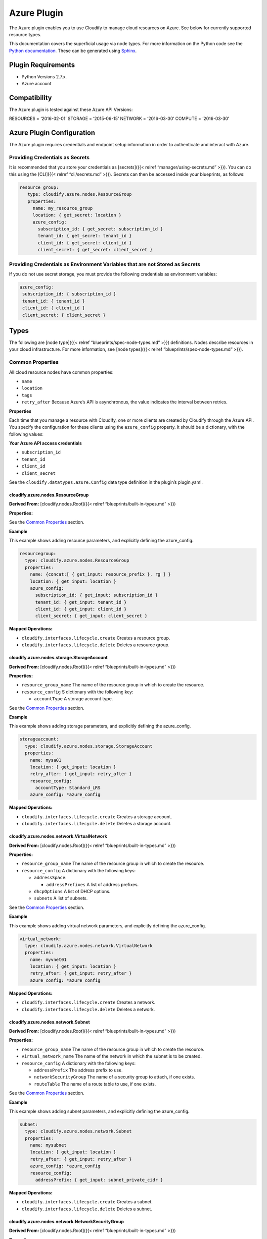 Azure Plugin
%%%%%%%%%%%%


The Azure plugin enables you to use Cloudify to manage cloud resources
on Azure. See below for currently supported resource types.

This documentation covers the superficial usage via node types. For more
information on the Python code see the `Python
documentation <https://github.com/cloudify-incubator/cloudify-azure-plugin/tree/1.4.2/docs>`__.
These can be generated using
`Sphinx <http://www.sphinx-doc.org/en/stable/tutorial.html>`__.

Plugin Requirements
===================

-  Python Versions 2.7.x.
-  Azure account

Compatibility
=============

The Azure plugin is tested against these Azure API Versions:

RESOURCES = ‘2016-02-01’ STORAGE = ‘2015-06-15’ NETWORK = ‘2016-03-30’
COMPUTE = ‘2016-03-30’

Azure Plugin Configuration
==========================

The Azure plugin requires credentials and endpoint setup information in
order to authenticate and interact with Azure.

Providing Credentials as Secrets
~~~~~~~~~~~~~~~~~~~~~~~~~~~~~~~~

It is recommended that you store your credentials as [secrets]({{<
relref “manager/using-secrets.md” >}}). You can do this using the
[CLI]({{< relref “cli/secrets.md” >}}). Secrets can then be accessed
inside your blueprints, as follows:

.. code:: yaml

         resource_group:
            type: cloudify.azure.nodes.ResourceGroup
            properties:
              name: my_resource_group
              location: { get_secret: location }
              azure_config:
                subscription_id: { get_secret: subscription_id }
                tenant_id: { get_secret: tenant_id }
                client_id: { get_secret: client_id }
                client_secret: { get_secret: client_secret }

Providing Credentials as Environment Variables that are not Stored as Secrets
~~~~~~~~~~~~~~~~~~~~~~~~~~~~~~~~~~~~~~~~~~~~~~~~~~~~~~~~~~~~~~~~~~~~~~~~~~~~~

If you do not use secret storage, you must provide the following
credentials as environment variables:

.. code:: yaml

               azure_config:
                subscription_id: { subscription_id }
                tenant_id: { tenant_id }
                client_id: { client_id }
                client_secret: { client_secret }

Types
=====

The following are [node type]({{< relref “blueprints/spec-node-types.md”
>}}) definitions. Nodes describe resources in your cloud infrastructure.
For more information, see [node types]({{< relref
“blueprints/spec-node-types.md” >}}).

Common Properties
~~~~~~~~~~~~~~~~~

All cloud resource nodes have common properties:

-  ``name``
-  ``location``
-  ``tags``
-  ``retry_after`` Because Azure’s API is asynchronous, the value
   indicates the interval between retries.

**Properties**

Each time that you manage a resource with Cloudify, one or more clients
are created by Cloudify through the Azure API. You specify the
configuration for these clients using the ``azure_config`` property. It
should be a dictionary, with the following values:

**Your Azure API access credentials**

-  ``subscription_id``
-  ``tenant_id``
-  ``client_id``
-  ``client_secret``

See the ``cloudify.datatypes.azure.Config`` data type definition in the
plugin’s plugin.yaml.

cloudify.azure.nodes.ResourceGroup
----------------------------------

**Derived From:** [cloudify.nodes.Root]({{< relref
“blueprints/built-in-types.md” >}})

**Properties:**

See the `Common Properties <#common-properties>`__ section.

**Example**

This example shows adding resource parameters, and explicitly defining
the azure_config.

.. code:: yaml

        
          resourcegroup:
            type: cloudify.azure.nodes.ResourceGroup
            properties:
              name: {concat:[ { get_input: resource_prefix }, rg ] }
              location: { get_input: location }
              azure_config:
                subscription_id: { get_input: subscription_id }
                tenant_id: { get_input: tenant_id }
                client_id: { get_input: client_id }
                client_secret: { get_input: client_secret }
        

**Mapped Operations:**

-  ``cloudify.interfaces.lifecycle.create`` Creates a resource group.
-  ``cloudify.interfaces.lifecycle.delete`` Deletes a resource group.

cloudify.azure.nodes.storage.StorageAccount
-------------------------------------------

**Derived From:** [cloudify.nodes.Root]({{< relref
“blueprints/built-in-types.md” >}})

**Properties:**

-  ``resource_group_name`` The name of the resource group in which to
   create the resource.
-  ``resource_config`` S dictionary with the following key:

   -  ``accountType`` A storage account type.

See the `Common Properties <#common-properties>`__ section.

**Example**

This example shows adding storage parameters, and explicitly defining
the azure_config.

.. code:: yaml

        
          storageaccount:
            type: cloudify.azure.nodes.storage.StorageAccount
            properties:
              name: mysa01
              location: { get_input: location }
              retry_after: { get_input: retry_after }
              resource_config:
                accountType: Standard_LRS
              azure_config: *azure_config
        

**Mapped Operations:**

-  ``cloudify.interfaces.lifecycle.create`` Creates a storage account.
-  ``cloudify.interfaces.lifecycle.delete`` Deletes a storage account.

cloudify.azure.nodes.network.VirtualNetwork
-------------------------------------------

**Derived From:** [cloudify.nodes.Root]({{< relref
“blueprints/built-in-types.md” >}})

**Properties:**

-  ``resource_group_name`` The name of the resource group in which to
   create the resource.
-  ``resource_config`` A dictionary with the following keys:

   -  ``addressSpace``:

      -  ``addressPrefixes`` A list of address prefixes.

   -  ``dhcpOptions`` A list of DHCP options.
   -  ``subnets`` A list of subnets.

See the `Common Properties <#common-properties>`__ section.

**Example**

This example shows adding virtual network parameters, and explicitly
defining the azure_config.

.. code:: yaml

        
          virtual_network:
            type: cloudify.azure.nodes.network.VirtualNetwork
            properties:
              name: myvnet01
              location: { get_input: location }
              retry_after: { get_input: retry_after }
              azure_config: *azure_config
        

**Mapped Operations:**

-  ``cloudify.interfaces.lifecycle.create`` Creates a network.
-  ``cloudify.interfaces.lifecycle.delete`` Deletes a network.

cloudify.azure.nodes.network.Subnet
-----------------------------------

**Derived From:** [cloudify.nodes.Root]({{< relref
“blueprints/built-in-types.md” >}})

**Properties:**

-  ``resource_group_name`` The name of the resource group in which to
   create the resource.
-  ``virtual_network_name`` The name of the network in which the subnet
   is to be created.
-  ``resource_config`` A dictionary with the following keys:

   -  ``addressPrefix`` The address prefix to use.
   -  ``networkSecurityGroup`` The name of a security group to attach,
      if one exists.
   -  ``routeTable`` The name of a route table to use, if one exists.

See the `Common Properties <#common-properties>`__ section.

**Example**

This example shows adding subnet parameters, and explicitly defining the
azure_config.

.. code:: yaml

        
          subnet:
            type: cloudify.azure.nodes.network.Subnet
            properties:
              name: mysubnet
              location: { get_input: location }
              retry_after: { get_input: retry_after }
              azure_config: *azure_config
              resource_config:
                addressPrefix: { get_input: subnet_private_cidr }
        

**Mapped Operations:**

-  ``cloudify.interfaces.lifecycle.create`` Creates a subnet.
-  ``cloudify.interfaces.lifecycle.delete`` Deletes a subnet.

cloudify.azure.nodes.network.NetworkSecurityGroup
-------------------------------------------------

**Derived From:** [cloudify.nodes.Root]({{< relref
“blueprints/built-in-types.md” >}})

**Properties:**

-  ``resource_group_name`` The name of the resource group in which to
   create the resource.
-  ``resource_config`` A dictionary with the following key:

   -  ``securityRules`` An optional list of rules.

See the `Common Properties <#common-properties>`__ section.

**Example**

This example shows adding security group parameters, and explicitly
defining the azure_config.

.. code:: yaml

        
          networksecuritygroup:
            type: cloudify.azure.nodes.network.NetworkSecurityGroup
            properties:
              name: mynsg
              location: { get_input: location }
              retry_after: { get_input: retry_after }
              azure_config: *azure_config
              resource_config:
                securityRules:
                - name: nsr_ssh
                  properties:
                    description: SSH access
                    protocol: Tcp
                    sourcePortRange: '*'
                    destinationPortRange: 22
                    sourceAddressPrefix: '*'
                    destinationAddressPrefix: '*'
                    priority: 100
                    access: Allow
                    direction: Inbound
        

**Mapped Operations:**

-  ``cloudify.interfaces.lifecycle.create`` Creates a network security
   group.
-  ``cloudify.interfaces.lifecycle.delete`` Deletes a network security
   group.

cloudify.azure.nodes.network.NetworkSecurityRule
------------------------------------------------

**Derived From:** [cloudify.nodes.Root]({{< relref
“blueprints/built-in-types.md” >}})

**Properties:**

-  ``resource_group_name`` The name of the resource group in which to
   create the resource.
-  ``network_security_group_name`` The name of the security group in
   which to create the resource.
-  ``resource_config`` A dictionary with the following keys:

   -  ``description`` A string to describe the rule.
   -  ``protocol`` Either TCP or UDP.
   -  ``sourcePortRange`` An integer between 1 and 65535.
   -  ``destinationPortRange`` An integer between 1 and 65535 that is
      greater than ``sourcePortRange``.
   -  ``sourceAddressPrefix`` The source address prefix of the network,
      subnet, or IP.
   -  ``destinationAddressPrefix`` The destination address prefix of the
      network, subnet, or NIC.
   -  ``access`` Either ``Allow`` or ``Deny``.
   -  ``priority`` A unique number.
   -  ``direction`` Either ``Inbound`` or ``Outbound``.

See the `Common Properties <#common-properties>`__ section.

**Example**

This example shows adding security group rule parameters, and explicitly
defining the azure_config.

.. code:: yaml

        
          network_security_rule:
            type: cloudify.azure.nodes.network.NetworkSecurityRule
            properties:
              name: mocknsr
              location: eastus
              azure_config: *azure_config
              network_security_group_name: mocknsg
              resource_config:
                description: RDP access
                protocol: Tcp
                sourcePortRange: '*'
                destinationPortRange: 3389
                sourceAddressPrefix: '*'
                destinationAddressPrefix: '*'
                priority: 100
                access: Allow
                direction: Inbound
        

**Mapped Operations:**

-  ``cloudify.interfaces.lifecycle.create`` Creates a network security
   group rule.
-  ``cloudify.interfaces.lifecycle.delete`` Deletes a network security
   group rule.

cloudify.azure.nodes.network.RouteTable
---------------------------------------

**Derived From:** [cloudify.nodes.Root]({{< relref
“blueprints/built-in-types.md” >}})

**Properties:**

-  ``resource_group_name`` The name of the resource group in which to
   create the resource.
-  ``network_security_group_name`` The name of the security group in
   which to create the resource.
-  ``resource_config`` A dictionary with the following key:

   -  ``routes`` An optional list of routes.

See the `Common Properties <#common-properties>`__ section.

**Example**

This example shows adding route table parameters, and explicitly
defining the azure_config.

.. code:: yaml

        
          routetable:
            type: cloudify.azure.nodes.network.RouteTable
            properties:
              name: myrt
              location: { get_input: location }
              retry_after: { get_input: retry_after }
              azure_config: *azure_config
        

**Mapped Operations:**

-  ``cloudify.interfaces.lifecycle.create`` Creates a route table.
-  ``cloudify.interfaces.lifecycle.delete`` Deletes a route table.

cloudify.azure.nodes.network.Route
----------------------------------

**Derived From:** [cloudify.nodes.Root]({{< relref
“blueprints/built-in-types.md” >}})

**Properties:**

-  ``resource_group_name`` The name of the resource group in which to
   create the resource.
-  ``route_table_name`` The name of the route table tin which to create
   the rule.
-  ``resource_config`` A dictionary with the following keys:

   -  ``addressPrefix``\ The destination CIDR to which to route the app
   -  ``nextHopType`` The type of Azure hop to which the packet is to be
      be sent.
   -  ``nextHopIpAddress`` An optional IP address to which packets are
      to be forwarded.

See the `Common Properties <#common-properties>`__ section.

**Example**

This example shows adding route rule parameters, and explicitly defining
the azure_config.

.. code:: yaml

        
          internetroute:
            type: cloudify.azure.nodes.network.Route
            properties:
              name: myir
              location: { get_input: location }
              retry_after: { get_input: retry_after }
              azure_config: *azure_config
              resource_config:
                addressPrefix: 0.0.0.0/0
                nextHopType: Internet
        

**Mapped Operations:**

-  ``cloudify.interfaces.lifecycle.create`` Creates the route rule.
-  ``cloudify.interfaces.lifecycle.delete`` Deletes the route rule.

cloudify.azure.nodes.network.IPConfiguration
--------------------------------------------

**Derived From:** [cloudify.nodes.Root]({{< relref
“blueprints/built-in-types.md” >}})

**Properties:**

-  ``resource_group_name`` The name of the resource group in which to
   create the resource.
-  ``resource_config`` A dictionary with the following key:

   -  ``privateIPAddress``\ Static, private IP address
   -  ``privateIPAllocationMethod`` Defines how a private IP address is
      assigned. Options are ``Static`` or ``Dynamic``.

See the `Common Properties <#common-properties>`__ section.

**Example**

This example shows adding route IP configuration parameters, and
explicitly defining the azure_config.

.. code:: yaml

        
          ubuntuipconfig:
            type: cloudify.azure.nodes.network.IPConfiguration
            properties:
              name: myuic
              location: { get_input: location }
              retry_after: { get_input: retry_after }
              azure_config: *azure_config
              resource_config:
                privateIPAllocationMethod: Dynamic
        

**Mapped Operations:**

-  ``cloudify.interfaces.lifecycle.create`` Creates the route IP
   configuration.
-  ``cloudify.interfaces.lifecycle.delete`` Deletes the route IP
   configuration.

cloudify.azure.nodes.network.PublicIPAddress
--------------------------------------------

**Derived From:** [cloudify.nodes.Root]({{< relref
“blueprints/built-in-types.md” >}})

**Properties:**

-  ``resource_group_name`` The name of the resource group in which to
   create the resource.
-  ``resource_config`` A dictionary with the following keys:

   -  ``publicIPAllocationMethod`` ``Static`` or ``Dynamic``.
   -  ``idleTimeoutInMinutes`` The timeout (in minutes) for the TCP idle
      connection.
   -  ``domainNameLabel`` The concatenation of the domain name label and
      the regionalized DNS zone, resulting in the fully qualified domain
      name associated with the public IP address.
   -  ``reverseFqdn`` A fully qualified domain name that resolves to
      this public IP address.

See the `Common Properties <#common-properties>`__ section.

**Example**

This example shows adding public IP address parameters, and explicitly
defining the azure_config.

.. code:: yaml

        
          ubuntuipconfig:
            type: cloudify.azure.nodes.network.IPConfiguration
            properties:
              name: myuic
              location: { get_input: location }
              retry_after: { get_input: retry_after }
              azure_config: *azure_config
              resource_config:
                privateIPAllocationMethod: Dynamic
        

**Mapped Operations:**

-  ``cloudify.interfaces.lifecycle.create`` Creates the public IP
   address.
-  ``cloudify.interfaces.lifecycle.delete`` Deletes the public IP
   address.

cloudify.azure.nodes.compute.AvailabilitySet
--------------------------------------------

**Derived From:** [cloudify.nodes.Root]({{< relref
“blueprints/built-in-types.md” >}})

**Properties:**

-  ``resource_group_name`` The name of the resource group in which to
   create the resource.
-  ``resource_config`` A dictionarey with the following keys:

   -  ``platformUpdateDomainCount`` Specifies the number of update
      domains that are used.
   -  ``platformFaultDomainCount`` Specifies the number of fault domains
      that are used.

See the `Common Properties <#common-properties>`__ section.

**Example**

This example shows adding availability set parameters, and explicitly
defining the azure_config.

.. code:: yaml

        
          availabilityset:
            type: cloudify.azure.nodes.compute.AvailabilitySet
            properties:
              name: myac
              location: { get_input: location }
              retry_after: { get_input: retry_after }
              azure_config: *azure_config
        

**Mapped Operations:**

-  ``cloudify.interfaces.lifecycle.create`` Creates the availability
   set.
-  ``cloudify.interfaces.lifecycle.delete`` Deletes the availability
   set.

cloudify.azure.nodes.compute.VirtualMachine
-------------------------------------------

**Derived From:** [cloudify.nodes.Root]({{< relref
“blueprints/built-in-types.md” >}})

**Properties:**

-  ``resource_group_name`` The name of the resource group in which to
   create the resource.
-  ``use_public_ip`` Triggers the deployment to use the public IP (if
   available) of the resource for Cloudify Agent connections.
-  ``resource_config`` See:
   https://msdn.microsoft.com/en-us/library/azure/mt163591.aspx.

   -  ``hardwareProfile``
   -  ``storageProfile``
   -  ``osProfile``

-  ``ip`` Property specifying the IP address of the resource to use for
   the agent installer.
-  ``os_family`` Property specifying the type of operating system
   family.

See the `Common Properties <#common-properties>`__ section.

**Example**

This example shows adding VM parameters, and explicitly defining the
azure_config.

.. code:: yaml

        
          host:
            type: cloudify.azure.nodes.compute.VirtualMachine
            properties:
              name: myhost
              location: { get_input: location }
              retry_after: { get_input: retry_after }
              azure_config: *azure_config
              os_family: { get_input: os_family_linux }
              use_public_ip: false
              resource_config:
                hardwareProfile:
                  vmSize: { get_input: standard_a2_size }
                storageProfile:
                  imageReference:
                    publisher: { get_input: image_publisher_centos_final }
                    offer: { get_input: image_offer_centos_final }
                    sku: { get_input: image_sku_centos_final }
                    version: { get_input: image_version_centos_final }
                osProfile:
                  computerName: { get_property: [SELF, name] }
                  adminUsername: { get_input: username_centos_final }
                  adminPassword: { get_input: password }
                  linuxConfiguration:
                    ssh:
                      publicKeys:
                        - path: { get_input: authorized_keys_centos }
                          keyData: { get_input: keydata }
                    disablePasswordAuthentication: { get_input: public_key_auth_only }
        

**Mapped Operations:**

-  ``cloudify.interfaces.lifecycle.create`` Creates the VM.
-  ``cloudify.interfaces.lifecycle.configure`` Configures the VM.

   -  ``commands_to_execute`` Input. The command that the
      ``CustomScriptExtension`` extension executes.
   -  ``file_uris`` The SAS URL from which to download the script.

-  ``cloudify.interfaces.lifecycle.delete`` Deletes the VM.

cloudify.azure.nodes.compute.VirtualMachineExtension
----------------------------------------------------

**Derived From:** [cloudify.nodes.Root]({{< relref
“blueprints/built-in-types.md” >}})

**Properties:**

-  ``resource_group_name`` The name of the resource group in which to
   create the resource.
-  ``virtual_machine_name`` The VM to use.
-  ``resource_config``:

   -  ``publisher`` Extensions publisher.
   -  ``ext_type`` Type.
   -  ``typeHandlerVersion`` Type handler version.
   -  ``settings`` Accepts the file_uri and commands to execute objects.
      See the `Common Properties <#common-properties>`__ section.

**Example**

This example shows adding VM extension parameters, and explicitly
defining the azure_config.

.. code:: yaml

        
          webserver:
            type: cloudify.azure.nodes.compute.VirtualMachineExtension
            properties:
              name: vm1_webserver
              location: { get_input: location }
              retry_after: { get_input: retry_after }
              resource_config:
                publisher: Microsoft.Powershell
                ext_type: DSC
                typeHandlerVersion: '2.8'
                settings:
                  ModulesUrl: https://www.example.com/modules.zip
                  ConfigurationFunction: windows-iis-webapp.ps1\CloudifyExample
                  Properties:
                    MachineName: { get_property: [vm1, name] }
                    WebServerPort: { get_input: webserver_port }
        

**Mapped Operations:**

-  ``cloudify.interfaces.lifecycle.create`` Creates the VM extension.
-  ``cloudify.interfaces.lifecycle.delete`` Deletes the VM extension.

cloudify.azure.nodes.network.LoadBalancer
-----------------------------------------

**Derived From:** [cloudify.nodes.Root]({{< relref
“blueprints/built-in-types.md” >}})

**Properties:**

-  ``resource_group_name`` The name of the resource group in which to
   create the resource.
-  ``resource_config``:

   -  ``frontendIPConfigurations`` A Load balancer that can include one
      or more front-end IP addresses, (virtual IPs).
   -  ``backendAddressPools`` The IP addresses associated with the
      virtual machine NIC.
   -  ``loadBalancingRules`` A rule property that maps a specific
      front-end IP and port combination to a set of back-end IP
      addresses and port combination.
   -  ``inboundNatRules`` NAT rules that define the inbound traffic
      flowing through the front-end IP and distributed to the back end
      IP.

See the `Common Properties <#common-properties>`__ section.

**Example**

This example shows adding load balancer parameters, and explicitly
defining the azure_config.

.. code:: yaml

        
          loadbalancer:
            type: cloudify.azure.nodes.network.LoadBalancer
            properties:
              name: mylb
              location: { get_input: location }
              retry_after: { get_input: retry_after }
              azure_config: *azure_config
            relationships:
            - type: cloudify.azure.relationships.contained_in_resource_group
              target: resourcegroup
            - type: cloudify.azure.relationships.connected_to_ip_configuration
              target: loadbalanceripcfg
        

**Mapped Operations:**

-  ``cloudify.interfaces.lifecycle.create`` Creates a load balancer.
-  ``cloudify.interfaces.lifecycle.delete`` Deletes a load balancer.

cloudify.azure.nodes.network.LoadBalancer.BackendAddressPool
------------------------------------------------------------

**Derived From:** [cloudify.nodes.Root]({{< relref
“blueprints/built-in-types.md” >}})

**Properties:**

-  ``resource_group_name`` The name of the resource group in which to
   create the resource
-  ``load_balancer_name`` The name of the load balancer within which to
   create the pool.

See the `Common Properties <#common-properties>`__ section.

**Example**

This example shows adding load balancer pool parameters, and explicitly
defining the azure_config.

.. code:: yaml

        
          loadbalancerbackendpool:
            type: cloudify.azure.nodes.network.LoadBalancer.BackendAddressPool
            properties:
              name: mylb
              location: { get_input: location }
              retry_after: { get_input: retry_after }
              azure_config: *azure_config
            relationships:
              - type: cloudify.azure.relationships.contained_in_load_balancer
                target: loadbalancer
        

**Mapped Operations:**

-  ``cloudify.interfaces.lifecycle.create`` Creates a load balancer
   pool.
-  ``cloudify.interfaces.lifecycle.delete`` Deletes a load balancer
   pool.

cloudify.azure.nodes.network.LoadBalancer.Probe
-----------------------------------------------

**Derived From:** [cloudify.nodes.Root]({{< relref
“blueprints/built-in-types.md” >}})

**Properties:**

-  ``resource_group_name`` The name of the resource group in which to
   create the resource.
-  ``load_balancer_name`` The name of the load balancer within which to
   create the pool.
-  ``resource_config``

   -  ``protocol`` IP Protocol.
   -  ``port`` Port.
   -  ``requestPath`` Request URI.
   -  ``intervalInSeconds`` Interval between probes.
   -  ``numberofProbes`` Number of probes.

See the `Common Properties <#common-properties>`__ section.

**Example**

This example shows adding load balancer probe parameters, and explicitly
defining the azure_config.

.. code:: yaml

        
          loadbalancerprobe:
            type: cloudify.azure.nodes.network.LoadBalancer.Probe
            properties:
              name: lbprobe
              location: { get_input: location }
              retry_after: { get_input: retry_after }
              azure_config: *azure_config
              resource_config:
                protocol: Http
                port: { get_input: webserver_port }
                requestPath: index.html
            relationships:
            - type: cloudify.azure.relationships.contained_in_load_balancer
              target: loadbalancer
            - type: cloudify.relationships.depends_on
              target: loadbalancerbackendpool
        

**Mapped Operations:**

-  ``cloudify.interfaces.lifecycle.create`` Creates a load balancer
   probe.
-  ``cloudify.interfaces.lifecycle.delete`` Deletes a load balancer
   probe.

cloudify.azure.nodes.network.LoadBalancer.IncomingNATRule
---------------------------------------------------------

**Derived From:** [cloudify.nodes.Root]({{< relref
“blueprints/built-in-types.md” >}})

**Properties:**

-  ``resource_group_name`` The name of the resource group in which to
   create the resource.
-  ``load_balancer_name`` The name of the load balancer within which to
   create the pool.
-  ``resource_config``

   -  ``protocol`` IP protocol.
   -  ``frontendPort`` Inbound port.
   -  ``backendPort`` Outbound port.

See the `Common Properties <#common-properties>`__ section.

**Mapped Operations:**

-  ``cloudify.interfaces.lifecycle.create`` Creates a NAT Rule.
-  ``cloudify.interfaces.lifecycle.delete`` Deletes a NAT Rule.

cloudify.azure.nodes.network.LoadBalancer.Rule
----------------------------------------------

**Derived From:** [cloudify.nodes.Root]({{< relref
“blueprints/built-in-types.md” >}})

**Properties:**

-  ``resource_group_name`` The name of the resource group in which to
   create the resource.
-  ``load_balancer_name`` The name of the load balancer within which to
   create the pool.
-  ``resource_config``

   -  ``protocol`` IP port.
   -  ``frontendPort`` Inbound port.
   -  ``backendPort`` Outbound port.
   -  ``enableFloatingIP`` Enables a floating IP address.
   -  ``idleTimeoutInMinutes`` How long to wait before a timeout.
   -  ``loadDistribution`` The size of the load to distribute.

See the `Common Properties <#common-properties>`__ section.

**Example**

This example shows adding load balancer rule parameters, and explicitly
defining the azure_config.

.. code:: yaml

        
          loadbalancerrule:
            type: cloudify.azure.nodes.network.LoadBalancer.Rule
            properties:
              name: mylbrule
              location: { get_input: location }
              retry_after: { get_input: retry_after }
              azure_config: *azure_config
              resource_config:
                protocol: Tcp
                backendPort: { get_input: webserver_port }
                frontendPort: { get_input: loadbalancer_port }
            relationships:
            - type: cloudify.azure.relationships.contained_in_load_balancer
              target: loadbalancer
            - type: cloudify.azure.relationships.connected_to_ip_configuration
              target: loadbalanceripcfg
            - type: cloudify.azure.relationships.connected_to_lb_be_pool
              target: loadbalancerbackendpool
            - type: cloudify.azure.relationships.connected_to_lb_probe
              target: loadbalancerprobe
        

**Mapped Operations:**

-  ``cloudify.interfaces.lifecycle.create`` Creates a load balancer
   rule.
-  ``cloudify.interfaces.lifecycle.delete`` Deletes a load balancer
   rule.

Relationships
=============

See `relationships <#relationships>`__\ ({{< relref
“blueprints/spec-relationships.md” >}}).

The following plugin relationship operations are defined in the Azure
plugin:

-  ``cloudify.azure.relationships.contained_in_resource_group`` Sets a
   dependency between the resource and the resource group in which it is
   contained.
-  ``cloudify.azure.relationships.contained_in_virtual_network`` Sets a
   dependency between the resource and the virtual network in which it
   is contained.
-  ``cloudify.azure.relationships.contained_in_network_security_group``
   Sets a dependency between the resource and the network security group
   in which it is contained.
-  ``cloudify.azure.relationships.contained_in_route_table`` Sets a
   dependency between the resource and the route table in which it is
   contained.
-  ``cloudify.azure.relationships.contained_in_load_balancer`` Sets a
   dependency between the resource and the load balancer.
-  ``cloudify.azure.relationships.network_security_group_attached_to_subnet``
   Attaches a network security group to a subnet.
-  ``cloudify.azure.relationships.route_table_attached_to_subnet``
   Attaches a network route table to a subnet.
-  ``cloudify.azure.relationships.nic_connected_to_network_security_group``
   Attaches a NIC to a network security group.
-  ``cloudify.azure.relationships.ip_configuration_connected_to_subnet``
   Sets a dependency between an IP configuration and a subnet.
-  ``cloudify.azure.relationships.ip_configuration_connected_to_public_ip``
   Sets a dependency between an IP configuration and a public IP.
-  ``cloudify.azure.relationships.connected_to_storage_account`` Sets a
   dependency between the resource and a storage account.
-  ``cloudify.azure.relationships.connected_to_availability_set`` Sets a
   dependency between the resource and an availability set.
-  ``cloudify.azure.relationships.connected_to_ip_configuration`` Sets a
   dependency between the resource and an IP configuration.
-  ``cloudify.azure.relationships.connected_to_nic`` Sets a dependency
   between the resource and a NIC.
-  ``cloudify.azure.relationships.connected_to_lb_be_pool`` Sets a
   dependency between the resource and a load balancer pool.
-  ``cloudify.azure.relationships.connected_to_lb_probe`` Sets a
   dependency between the resource and a load balancer probe.
-  ``cloudify.azure.relationships.vmx_contained_in_vm`` Sets a
   dependency between a VM extension and a VM.
-  ``cloudify.azure.relationships.nic_connected_to_lb_be_pool`` Sets a
   dependency between a NIC and a load balancer pool.

Types Common Behaviors
======================

Using Existing Resources
========================

You can use existing resources on Azure, regardless of whether they have
been created by a different Cloudify deployment or outside of Cloudify.

All Cloudify Azure types have a property named
``use_external_resource``, for which the default value is ``false``.
When set to ``true``, the plugin applies different semantics for each of
the operations executed on the relevant node’s instances:

If ``use_external_resource`` is set to ``true`` in the blueprint, the
``name`` must be that resource’s name in Azure.

This behavior is common to all resource types:

-  ``create`` If ``use_external_resource`` is ``true,`` the plugin
   checks if the resource is available in your account.
-  ``delete`` If ``use_external_resource`` is ``true``, the plugin
   checks if the resource is available in your account.
